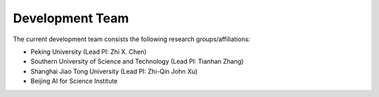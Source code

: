 Development Team
=====================

The current development team consists the following research groups/affiliations:

* Peking University (Lead PI: Zhi X. Chen)
* Southern University of Science and Technology (Lead PI: Tianhan Zhang)
* Shanghai Jiao Tong University (Lead PI: Zhi-Qin John Xu)
* Beijing AI for Science Institute
